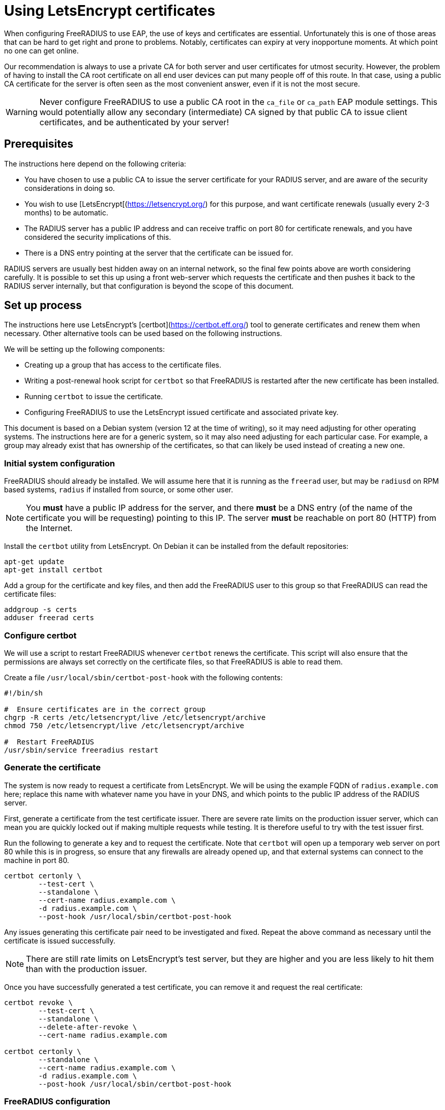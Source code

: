 = Using LetsEncrypt certificates

When configuring FreeRADIUS to use EAP, the use of keys and
certificates are essential. Unfortunately this is one of those areas
that can be hard to get right and prone to problems.  Notably,
certificates can expiry at very inopportune moments.  At which point
no one can get online.

Our recommendation is always to use a private CA for both server
and user certificates for utmost security. However, the problem of
having to install the CA root certificate on all end user devices
can put many people off of this route. In that case, using a public CA
certificate for the server is often seen as the most convenient
answer, even if it is not the most secure.

WARNING: Never configure FreeRADIUS to use a public CA root in the
`ca_file` or `ca_path` EAP module settings. This would potentially
allow any secondary (intermediate) CA signed by that public CA to
issue client certificates, and be authenticated by your server!


== Prerequisites

The instructions here depend on the following criteria:

- You have chosen to use a public CA to issue the server
  certificate for your RADIUS server, and are aware of the
  security considerations in doing so.

- You wish to use [LetsEncrypt[(https://letsencrypt.org/) for this
  purpose, and want certificate renewals (usually every 2-3 months) to
  be automatic.

- The RADIUS server has a public IP address and can receive
  traffic on port 80 for certificate renewals, and you have
  considered the security implications of this.

- There is a DNS entry pointing at the server that the certificate
  can be issued for.

RADIUS servers are usually best hidden away on an internal network, so
the final few points above are worth considering carefully. It is
possible to set this up using a front web-server which requests the
certificate and then pushes it back to the RADIUS server internally,
but that configuration is beyond the scope of this document.


== Set up process

The instructions here use LetsEncrypt's [certbot](https://certbot.eff.org/) tool to generate
certificates and renew them when necessary. Other alternative
tools can be used based on the following instructions.

We will be setting up the following components:

- Creating up a group that has access to the certificate files.

- Writing a post-renewal hook script for `certbot` so that FreeRADIUS
  is restarted after the new certificate has been installed.

- Running `certbot` to issue the certificate.

- Configuring FreeRADIUS to use the LetsEncrypt issued certificate
  and associated private key.

This document is based on a Debian system (version 12 at the time
of writing), so it may need adjusting for other operating systems.
The instructions here are for a generic system, so it may also need
adjusting for each particular case. For example, a group may
already exist that has ownership of the certificates, so that can
likely be used instead of creating a new one.


=== Initial system configuration

FreeRADIUS should already be installed. We will assume here that
it is running as the `freerad` user, but may be `radiusd` on RPM
based systems, `radius` if installed from source, or some other
user.

NOTE: You *must* have a public IP address for the server, and
there *must* be a DNS entry (of the name of the certificate you
will be requesting) pointing to this IP. The server *must* be
reachable on port 80 (HTTP) from the Internet.

Install the `certbot` utility from LetsEncrypt. On Debian it can
be installed from the default repositories:

[source,shell]
----
apt-get update
apt-get install certbot
----

Add a group for the certificate and key files, and then add the
FreeRADIUS user to this group so that FreeRADIUS can read the
certificate files:

[source,shell]
----
addgroup -s certs
adduser freerad certs
----


=== Configure certbot

We will use a script to restart FreeRADIUS whenever `certbot` renews
the certificate. This script will also ensure that the permissions are
always set correctly on the certificate files, so that FreeRADIUS
is able to read them.

Create a file `/usr/local/sbin/certbot-post-hook` with the following
contents:

[source,shell]
----
#!/bin/sh

#  Ensure certificates are in the correct group
chgrp -R certs /etc/letsencrypt/live /etc/letsencrypt/archive
chmod 750 /etc/letsencrypt/live /etc/letsencrypt/archive

#  Restart FreeRADIUS
/usr/sbin/service freeradius restart
----


=== Generate the certificate

The system is now ready to request a certificate from LetsEncrypt.  We
will be using the example FQDN of `radius.example.com` here; replace
this name with whatever name you have in your DNS, and which points to
the public IP address of the RADIUS server.

First, generate a certificate from the test certificate issuer.  There
are severe rate limits on the production issuer server, which can mean
you are quickly locked out if making multiple requests while testing.
It is therefore useful to try with the test issuer first.

Run the following to generate a key and to request the certificate.
Note that `certbot` will open up a temporary web server on port 80
while this is in progress, so ensure that any firewalls are already
opened up, and that external systems can connect to the machine in
port 80.

[source,shell]
----
certbot certonly \
        --test-cert \
        --standalone \
        --cert-name radius.example.com \
        -d radius.example.com \
        --post-hook /usr/local/sbin/certbot-post-hook
----

Any issues generating this certificate pair need to be
investigated and fixed. Repeat the above command as necessary
until the certificate is issued successfully.

NOTE: There are still rate limits on LetsEncrypt's test server,
but they are higher and you are less likely to hit them than with
the production issuer.

Once you have successfully generated a test certificate, you can
remove it and request the real certificate:

[source,shell]
----
certbot revoke \
        --test-cert \
        --standalone \
        --delete-after-revoke \
        --cert-name radius.example.com

certbot certonly \
        --standalone \
        --cert-name radius.example.com \
        -d radius.example.com \
        --post-hook /usr/local/sbin/certbot-post-hook
----


=== FreeRADIUS configuration

The last step is to configure FreeRADIUS to use the new
LetsEncrypt certificates. In the default configuration this is in
the `/etc/freeradius/mods-enabled/eap` file.

Find the `tls-config tls-common` section. The default will have:

----
certificate_file = ${certdir}/rsa/server.pem
private_key_file = ${certdir}/rsa/server.key
----

Change these entries to point to the new certificate and key:

----
certificate_file = /etc/letsencrypt/live/radius.example.com/fullchain.pem
private_key_file = /etc/letsencrypt/live/radius.example.com/privkey.pem
----

Test the FreeRADIUS configuration with the following command:

[source,shell]
----
radiusd -XC
----

If all is well then the server will print the following message:

[source,log]
----
Configuration appears to be OK
----

Finally restart FreeRADIUS to use the new LetsEncrypt
certificate:

[source,shell]
----
service freeradius restart
----


=== Check certificate renewal process

The certificates need to be renewed before three months is up.
There is a command, `certbot renew`, to do this automatically. On
Debian based systems, the `certbot` package will create a cron job
or systemd timer to run this at least daily, but you should still check that this
cron job is enabled.


== Troubleshooting

There are a number of issues that may occur. We list some here
that may help.

=== Certificate won't issue

- Can the RADIUS server be reached from the Internet to tcp port
  80? Is there a firewall or similar blocking access?

- Is there a DNS entry, for the same domain name being requested,
  resolvable in the public DNS?

- Does that DNS entry point to the IP of the system running `certbot`?

- Have you hit the LetsEncrypt rate limits?


=== Certificate expires and does not renew

- Is the server still reachable on port 80, and is the DNS entry
  still present and correct (as above)?

- Is the `certbot` cron job or `systemd` timer to renew certificates
  enabled? The Debian packaging creates these, but other systems
  may not.


=== FreeRADIUS refuses to start

- Check the certificate permissions are set correctly. Can the
  FreeRADIUS user read the certificate and key files?  If there is a
  permissions issue, FreeRADIUS will print out a descriptive error
  message.


### User devices fail to trust the server

- Was the FreeRADIUS daemon restarted after changing the
  configuration?

- Most devices include the LetsEncrypt root these day, but some older
  devices may not. Install the LetsEncrypt root CA certificate on
  those devices if needed.
